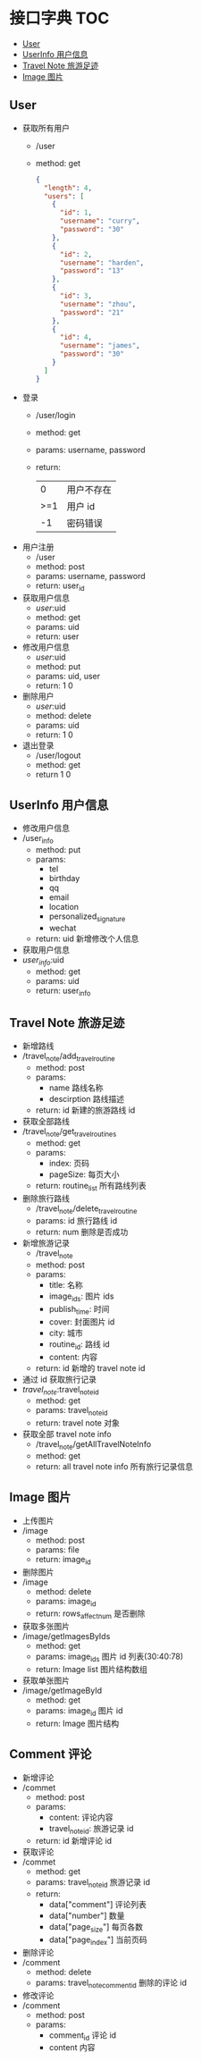* 接口字典                                                              :TOC:
  - [[#user][User]]
  - [[#userinfo-用户信息][UserInfo 用户信息]]
  - [[#travel-note-旅游足迹][Travel Note 旅游足迹]]
  - [[#image-图片][Image 图片]]

** User 
   - 获取所有用户
     - /user
     - method: get
       #+BEGIN_SRC json
         {
           "length": 4,
           "users": [
             {
               "id": 1,
               "username": "curry",
               "password": "30"
             },
             {
               "id": 2,
               "username": "harden",
               "password": "13"
             },
             {
               "id": 3,
               "username": "zhou",
               "password": "21"
             },
             {
               "id": 4,
               "username": "james",
               "password": "30"
             }
           ]
         }
      #+END_SRC
   - 登录
     - /user/login
     - method: get
     - params: username, password
     - return:
      |   0 | 用户不存在 |
      | >=1 | 用户 id    |
      |  -1 | 密码错误   |
   - 用户注册
     - /user
     - method: post
     - params: username, password
     - return: user_id
   - 获取用户信息
     - /user/:uid
     - method: get
     - params: uid
     - return: user
   - 修改用户信息
     - /user/:uid
     - method: put
     - params: uid, user
     - return: 1 0
   - 删除用户
     - /user/:uid
     - method: delete
     - params: uid
     - return: 1 0
   - 退出登录
     - /user/logout
     - method: get
     - return 1 0
** UserInfo 用户信息
   - 修改用户信息
   - /user_info
     - method: put
     - params:
       - tel
       - birthday
       - qq
       - email
       - location
       - personalized_signature
       - wechat
     - return: uid 新增修改个人信息
   - 获取用户信息
   - /user_info/:uid
     - method: get
     - params: uid
     - return: user_info
       

** Travel Note 旅游足迹
   - 新增路线
   - /travel_note/add_travel_routine
     - method: post
     - params:
       - name 路线名称
       - descirption 路线描述
     - return: id 新建的旅游路线 id
   - 获取全部路线
   - /travel_note/get_travel_routines
     - method: get
     - params:
       - index: 页码
       - pageSize: 每页大小
     - return: routine_list 所有路线列表
   - 删除旅行路线
     - /travel_note/delete_travel_routine
     - params: id 旅行路线 id
     - return: num 删除是否成功
   - 新增旅游记录
     - /travel_note
     - method: post
     - params:
       - title: 名称
       - image_ids: 图片 ids
       - publish_time: 时间
       - cover: 封面图片 id
       - city: 城市
       - routine_id: 路线 id
       - content: 内容
     - return: id 新增的 travel note id
   - 通过 id 获取旅行记录
   - /travel_note/:travel_note_id
     - method: get
     - params: travel_note_id
     - return: travel note 对象
   - 获取全部 travel note info
     - /travel_note/getAllTravelNoteInfo
     - method: get
     - return: all travel note info 所有旅行记录信息
** Image 图片
   - 上传图片
   - /image
     - method: post
     - params: file
     - return: image_id
   - 删除图片
   - /image
     - method: delete
     - params: image_id
     - return: rows_affect_num 是否删除
   - 获取多张图片
   - /image/getImagesByIds
     - method: get
     - params: image_ids  图片 id 列表(30:40:78)
     - return: Image list 图片结构数组
   - 获取单张图片
   - /image/getImageById
     - method: get
     - params: image_id  图片 id 
     - return: Image  图片结构
** Comment 评论
   - 新增评论
   - /commet
     - method: post
     - params:
       - content: 评论内容
       - travel_note_id: 旅游记录 id
     - return: id 新增评论 id
   - 获取评论
   - /commet
     - method: get
     - params: travel_note_id 旅游记录 id
     - return: 
       - data["comment"] 评论列表
       - data["number"] 数量
       - data["page_size"] 每页各数
       - data["page_index"] 当前页码
   - 删除评论
   - /comment
     - method: delete
     - params: travel_note_comment_id 删除的评论 id
   - 修改评论
   - /comment
     - method: post
     - params:
       - comment_id 评论 id
       - content 内容
